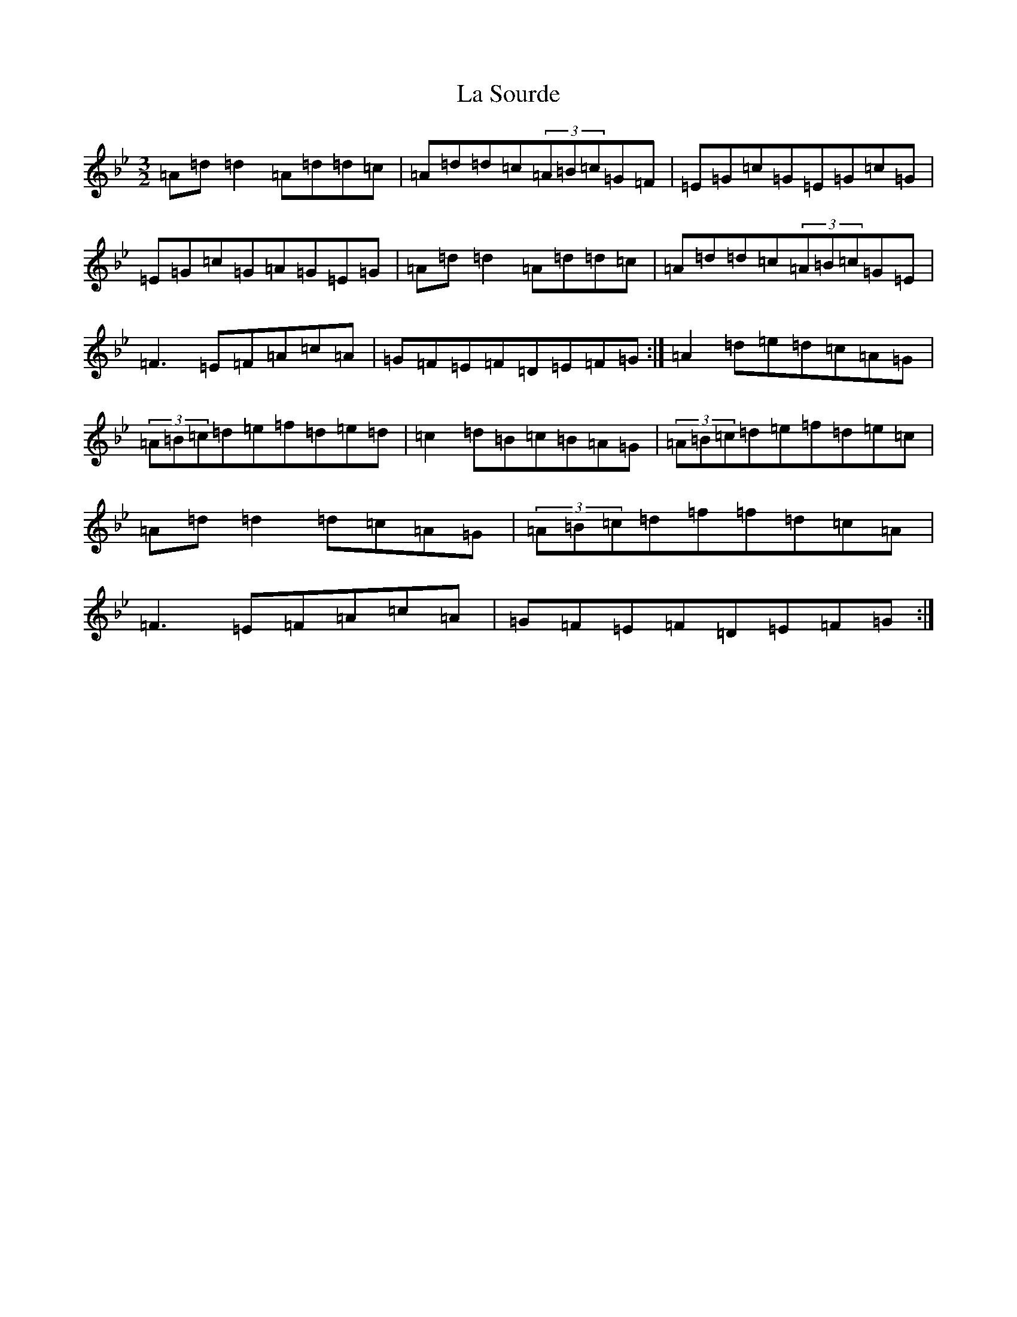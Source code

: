 X: 14801
T: La Sourde
S: https://thesession.org/tunes/16047#setting30236
Z: F Dorian
R: three-two
M: 3/2
L: 1/8
K: C Dorian
=A=d=d2=A=d=d=c|=A=d=d=c(3=A=B=c=G=F|=E=G=c=G=E=G=c=G|=E=G=c=G=A=G=E=G|=A=d=d2=A=d=d=c|=A=d=d=c(3=A=B=c=G=E|=F3=E=F=A=c=A|=G=F=E=F=D=E=F=G:|=A2=d=e=d=c=A=G|(3=A=B=c=d=e=f=d=e=d|=c2=d=B=c=B=A=G|(3=A=B=c=d=e=f=d=e=c|=A=d=d2=d=c=A=G|(3=A=B=c=d=f=f=d=c=A|=F3=E=F=A=c=A|=G=F=E=F=D=E=F=G:|